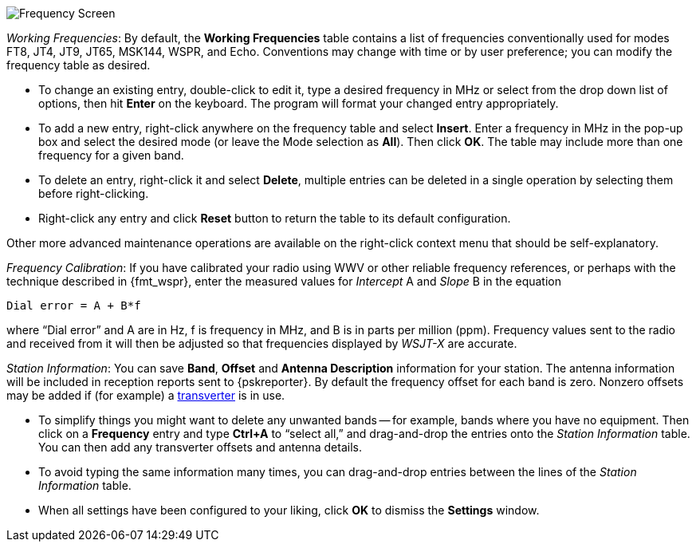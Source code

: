 // Status=review

[[FIG_BAND_SETTINGS]]
image::settings-frequencies.png[align="center",alt="Frequency Screen"]

_Working Frequencies_: By default, the *Working Frequencies* table
contains a list of frequencies conventionally used for modes FT8, JT4,
JT9, JT65, MSK144, WSPR, and Echo.  Conventions may change with time
or by user preference; you can modify the frequency table as desired.

- To change an existing entry, double-click to edit it, type a desired
frequency in MHz or select from the drop down list of options, then
hit *Enter* on the keyboard.  The program will format your changed
entry appropriately.

- To add a new entry, right-click anywhere on the frequency table and
select *Insert*.  Enter a frequency in MHz in the pop-up box and
select the desired mode (or leave the Mode selection as *All*).  Then
click *OK*.  The table may include more than one frequency for a given
band.

- To delete an entry, right-click it and select *Delete*, multiple
entries can be deleted in a single operation by selecting them before
right-clicking.

- Right-click any entry and click *Reset* button to return the table
to its default configuration.

Other  more  advanced  maintenance  operations are  available  on  the
right-click context menu that should be self-explanatory.

_Frequency Calibration_: If you have calibrated your radio using WWV
or other reliable frequency references, or perhaps with the technique
described in {fmt_wspr}, enter the measured values for _Intercept_ A
and _Slope_ B in the equation

 Dial error = A + B*f

where "`Dial error`" and A are in Hz, f is frequency in MHz, and B is
in parts per million (ppm). Frequency values sent to the radio and
received from it will then be adjusted so that frequencies displayed
by _WSJT-X_ are accurate.

_Station Information_: You can save *Band*, *Offset* and *Antenna
Description* information for your station.  The antenna information
will be included in reception reports sent to {pskreporter}.  By
default the frequency offset for each band is zero.  Nonzero offsets
may be added if (for example) a <<VHF_SETUP,transverter>> is in use.

- To simplify things you might want to delete any unwanted bands --
for example, bands where you have no equipment.  Then click on a
*Frequency* entry and type *Ctrl+A* to "`select all,`" and
drag-and-drop the entries onto the _Station Information_ table.  You
can then add any transverter offsets and antenna details.

- To avoid typing the same information many times, you can
drag-and-drop entries between the lines of the _Station Information_
table.

- When all settings have been configured to your liking, click *OK* to
dismiss the *Settings* window.
